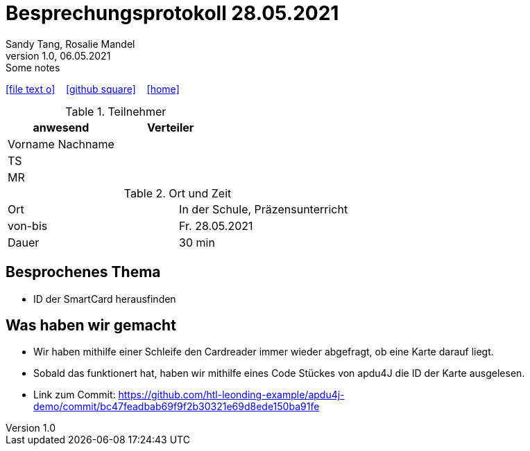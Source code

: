 = Besprechungsprotokoll 28.05.2021
Sandy Tang, Rosalie Mandel
1.0, 06.05.2021: Some notes
ifndef::imagesdir[:imagesdir: images]
:icons: font

ifdef::backend-html5[]

icon:file-text-o[link=https://raw.githubusercontent.com/htl-leonding-college/asciidoctor-docker-template/master/asciidocs/{docname}.adoc] ‏ ‏ ‎
icon:github-square[link=https://github.com/htl-leonding-college/asciidoctor-docker-template] ‏ ‏ ‎
icon:home[link=https://htl-leonding.github.io/]
endif::backend-html5[]


.Teilnehmer
|===
|anwesend |Verteiler

|Vorname Nachname
|
|TS
|
|MR
|


|===

.Ort und Zeit
[cols=2*]
|===
|Ort
|In der Schule, Präzensunterricht

|von-bis
|Fr. 28.05.2021
|Dauer
|30 min
|===


== Besprochenes Thema
* ID der SmartCard herausfinden

== Was haben wir gemacht
* Wir haben mithilfe einer Schleife den Cardreader immer wieder abgefragt, ob eine Karte darauf liegt.
* Sobald das funktionert hat, haben wir mithilfe eines Code Stückes von apdu4J die ID der Karte ausgelesen.
* Link zum Commit: https://github.com/htl-leonding-example/apdu4j-demo/commit/bc47feadbab69f9f2b30321e69d8ede150ba91fe





